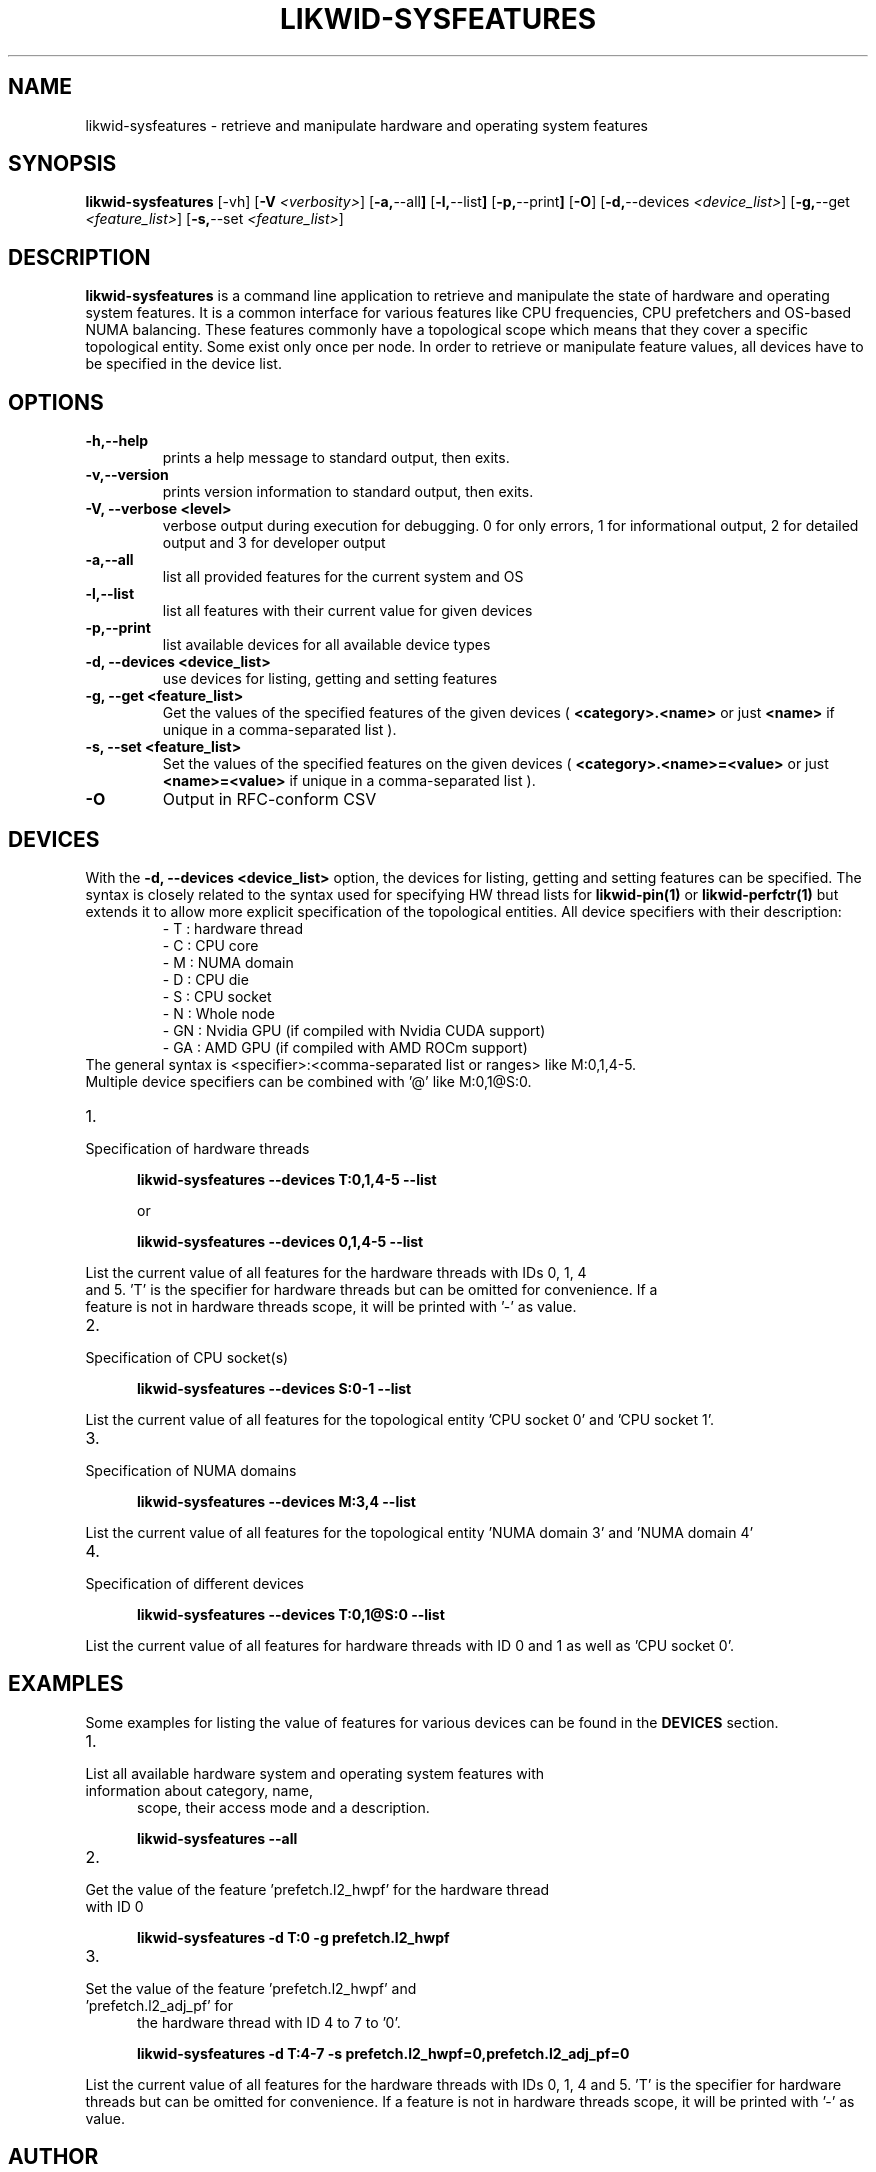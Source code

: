.TH LIKWID-SYSFEATURES 1 <DATE> likwid\-VERSION
.SH NAME
likwid-sysfeatures \- retrieve and manipulate hardware and operating system features
.SH SYNOPSIS
.B likwid-sysfeatures
.RB [\-vh]
.RB [ \-V
.IR <verbosity> ]
.RB [ \-a, \-\-all ]
.RB [ \-l, \-\-list ]
.RB [ \-p, \-\-print ]
.RB [ \-O ]
.RB [ \-d, \-\-devices
.IR <device_list> ]
.RB [ \-g, \-\-get
.IR <feature_list> ]
.RB [ \-s, \-\-set
.IR <feature_list> ]


.SH DESCRIPTION
.B likwid-sysfeatures
is a command line application to retrieve and manipulate the state of hardware
and operating system features. It is a common interface for various features
like CPU frequencies, CPU prefetchers and OS-based NUMA balancing. These features
commonly have a topological scope which means that they cover a specific topological
entity. Some exist only once per node. In order to retrieve or manipulate
feature values, all devices have to be specified in the device list.

.SH OPTIONS
.TP
.B \-\^h,\-\-\^help
prints a help message to standard output, then exits.
.TP
.B \-\^v,\-\-\^version
prints version information to standard output, then exits.
.TP
.B \-\^V, \-\-\^verbose <level>
verbose output during execution for debugging. 0 for only errors, 1 for informational output, 2 for detailed output and 3 for developer output
.TP
.B \-\^a,\-\-\^all
list all provided features for the current system and OS
.TP
.B \-\^l,\-\-\^list
list all features with their current value for given devices
.TP
.B \-\^p,\-\-\^print
list available devices for all available device types
.TP
.B \-\^d, \-\-\^devices <device_list>
use devices for listing, getting and setting features
.TP
.B \-\^g, \-\-\^get <feature_list>
Get the values of the specified features of the given devices (
.B <category>.<name>
or just
.B <name>
if unique in a comma-separated list ).
.TP
.B \-\^s, \-\-\^set <feature_list>
Set the values of the specified features on the given devices (
.B <category>.<name>=<value>
or just
.B <name>=<value>
if unique in a comma-separated list ).
.TP
.B \-\^O
Output in RFC-conform CSV

.SH DEVICES
With the
.B \-\^d, \-\-\^devices <device_list>
option, the devices for listing, getting and setting features can be specified.
The syntax is closely related to the syntax used for specifying HW thread lists
for
.B likwid-pin(1)
or
.B likwid-perfctr(1)
but extends it to allow more explicit specification of the topological entities.
All device specifiers with their description:
.RS
.nf
- T : hardware thread
- C : CPU core
- M : NUMA domain
- D : CPU die
- S : CPU socket
- N : Whole node
- GN : Nvidia GPU (if compiled with Nvidia CUDA support)
- GA : AMD GPU (if compiled with AMD ROCm support)
.RE
The general syntax is <specifier>:<comma-separated list or ranges> like M:0,1,4-5.
Multiple device specifiers can be combined with '@' like M:0,1@S:0.

.IP 1. 5
.TP
Specification of hardware threads

.B likwid-sysfeatures --devices T:0,1,4-5 --list

or

.B likwid-sysfeatures --devices 0,1,4-5 --list
.PP
List the current value of all features for the hardware threads with IDs 0, 1, 4
and 5. 'T' is the specifier for hardware threads but can be omitted for convenience. If a
feature is not in hardware threads scope, it will be printed with '-' as value.
.IP 2. 5
.TP
Specification of CPU socket(s)

.B likwid-sysfeatures --devices S:0-1 --list
.PP
List the current value of all features for the topological entity 'CPU socket 0' and 'CPU socket 1'.
.IP 3. 5
.TP
Specification of NUMA domains

.B likwid-sysfeatures --devices M:3,4 --list
.PP
List the current value of all features for the topological entity 'NUMA domain 3' and 'NUMA domain 4'
.IP 4. 5
.TP
Specification of different devices

.B likwid-sysfeatures --devices T:0,1@S:0 --list
.PP
List the current value of all features for hardware threads with ID 0 and 1 as well as 'CPU socket 0'.

.SH EXAMPLES
Some examples for listing the value of features for various devices can be found in the
.B DEVICES
section.
.IP 1. 5
.TP
List all available hardware system and operating system features with information about category, name,
scope, their access mode and a description.

.B likwid-sysfeatures --all
.IP 2. 5
.TP
Get the value of the feature 'prefetch.l2_hwpf' for the hardware thread with ID 0

.B likwid-sysfeatures -d T:0 -g prefetch.l2_hwpf
.IP 3. 5
.TP
Set the value of the feature 'prefetch.l2_hwpf' and 'prefetch.l2_adj_pf' for
the hardware thread with ID 4 to 7 to '0'.

.B likwid-sysfeatures -d T:4-7 -s prefetch.l2_hwpf=0,prefetch.l2_adj_pf=0

.PP
List the current value of all features for the hardware threads with IDs 0, 1, 4
and 5. 'T' is the specifier for hardware threads but can be omitted for convenience. If a
feature is not in hardware threads scope, it will be printed with '-' as value.

.SH AUTHOR
Written by Thomas Gruber <thomas.roehl@googlemail.com> and Michael Panzlaff <michael.panzlaff@fau.de>.
.SH BUGS
Report Bugs on <https://github.com/RRZE-HPC/likwid/issues>.
.SH "SEE ALSO"
likwid-features(1), likwid-powermeter(1), likwid-setFrequencies(1)
